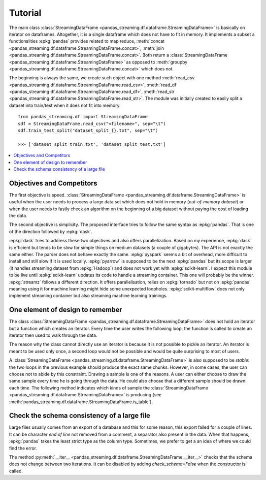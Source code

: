 
Tutorial
========

The main class :class:`StreamingDataFrame <pandas_streaming.df.dataframe.StreamingDataFrame>`
is basically on iterator on dataframes. Altogether, it is a
single dataframe which does not have to fit in memory.
It implements a subset a functionalities :epkg:`pandas` provides
related to map reduce,
:meth:`concat <pandas_streaming.df.dataframe.StreamingDataFrame.concat>`,
:meth:`join <pandas_streaming.df.dataframe.StreamingDataFrame.concat>`.
Both return a :class:`StreamingDataFrame <pandas_streaming.df.dataframe.StreamingDataFrame>`
as opposed to :meth:`groupby <pandas_streaming.df.dataframe.StreamingDataFrame.concat>`
which does not.

The beginning is always the same, we create such object with one
method :meth:`read_csv <pandas_streaming.df.dataframe.StreamingDataFrame.read_csv>`,
:meth:`read_df <pandas_streaming.df.dataframe.StreamingDataFrame.read_df>`,
:meth:`read_str <pandas_streaming.df.dataframe.StreamingDataFrame.read_str>`.
The module was initially created to easily split a dataset into train/test
when it does not fit into memory.

::

    from pandas_streaming.df import StreamingDataFrame
    sdf = StreamingDataFrame.read_csv("<filename>", sep="\t")
    sdf.train_test_split("dataset_split_{}.txt", sep="\t")

    >>> ['dataset_split_train.txt', 'dataset_split_test.txt']

.. contents::
    :local:

Objectives and Competitors
++++++++++++++++++++++++++

The first objective is speed.
:class:`StreamingDataFrame <pandas_streaming.df.dataframe.StreamingDataFrame>`
is useful when the user needs to process a large data set which does not
hold in memory (*out-of-memory dataset*) or when the user needs to fastly
check an algorithm on the beginning of a big dataset without paying the
cost of loading the data.

The second objective is simplicity. The proposed interface
tries to follow the same syntax as :epkg:`pandas`.
That is one of the direction followed by :epkg:`dask`.

:epkg:`dask` tries to address these two objectives
and also offers parallelization. Based on my experience,
:epkg:`dask` is efficient but tends to be slow for simple things
on medium datasets (a couple of gigabytes). The API is not exactly
the same either. The parser does not behave exactly the same.
:epkg:`pyspark` seems a bit of overhead, more difficult
to install and still slow if it is used locally.
:epkg:`pyarrow` is supposed to be the next :epkg:`pandas` but its
scope is larger (it handles streaming dataset from :epkg:`Hadoop`)
and does not work yet with :epkg:`scikit-learn`.
I expect this module to be live until
:epkg:`scikit-learn` updates its code to handle
a streaming container. This one will probably be
the winner.
:epkg:`streamz` follows a different direction.
It offers parallelisation, relies on :epkg:`tornado` but not
on :epkg:`pandas` meaning using it for machine learning
might hide some unexpected loopholes.
:epkg:`scikit-multiflow` does not only implement streaming
container but also streaming machine learning trainings.

One element of design to remember
+++++++++++++++++++++++++++++++++

The class :class:`StreamingDataFrame <pandas_streaming.df.dataframe.StreamingDataFrame>`
does not hold an iterator but a function which creates an iterator.
Every time the user writes the following loop, the function is called
to create an iterator then used to walk through the data.

.. runpython::
    :showcode:

    import pandas
    df = pandas.DataFrame([dict(cf=0, cint=0, cstr="0"), dict(cf=1, cint=1, cstr="1"),
                           dict(cf=3, cint=3, cstr="3")])

    from pandas_streaming.df import StreamingDataFrame
    sdf = StreamingDataFrame.read_df(df, chunksize=2)

    print("First time:")

    for df in sdf:
        # process this chunk of data
        print(df)

    print("\nSecond time:\n")

    for df in sdf:
        # process this chunk of data a second time
        print(df)

The reason why the class cannot directly use an iterator is because
it is not possible to pickle an iterator. An iterator is meant to
be used only once, a second loop would not be possible and would
be quite surprising to most of users.

A :class:`StreamingDataFrame <pandas_streaming.df.dataframe.StreamingDataFrame>`
is also supposed to be *stable*: the two loops in the previous example
should produce the exact same chunks. However, in some cases, the user can choose
not to abide by this constraint. Drawing a sample is one of the reasons.
A user can either choose to draw the same sample every time he is going
through the data. He could also choose that a different sample should be
drawn each time. The following method indicates which kinds of sample
the :class:`StreamingDataFrame <pandas_streaming.df.dataframe.StreamingDataFrame>`
is producing (see :meth:`pandas_streaming.df.dataframe.StreamingDataFrame.is_table`).

Check the schema consistency of a large file
++++++++++++++++++++++++++++++++++++++++++++

Large files usually comes from an export of a database and this
for some reason, this export failed for a couple of lines.
It can be character *end of line* not removed from a comment,
a separator also present in the data. When that happens, :epkg:`pandas`
takes the least strict type as the column type. Sometimes, we prefer to get a
an idea of where we could find the error.

.. runpython::
    :showcode:

    import pandas
    df = pandas.DataFrame([dict(cf=0, cint=0, cstr="0"), dict(cf=1, cint=1, cstr="1"),
                           dict(cf=2, cint="s2", cstr="2"), dict(cf=3, cint=3, cstr="3")])
    name = "temp_df.csv"
    df.to_csv(name, index=False)

    from pandas_streaming.df import StreamingDataFrame
    try:
        sdf = StreamingDataFrame.read_csv(name, chunksize=2)
        for df in sdf:
            print(df.dtypes)
    except Exception as e:
        print("ERROR:", e)

The method :py:meth:`__iter__ <pandas_streaming.df.dataframe.StreamingDataFrame.__iter__>`
checks that the schema does not change between two iterations.
It can be disabled by adding *check_schema=False* when
the constructor is called.
